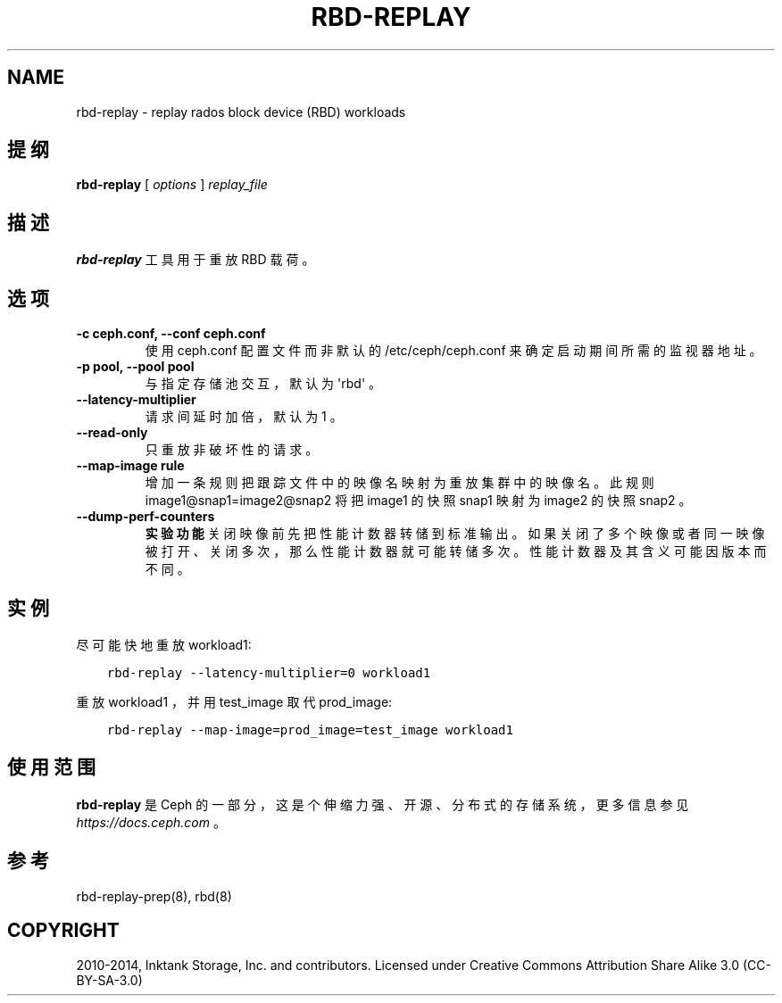 .\" Man page generated from reStructuredText.
.
.TH "RBD-REPLAY" "8" "Jan 23, 2022" "dev" "Ceph"
.SH NAME
rbd-replay \- replay rados block device (RBD) workloads
.
.nr rst2man-indent-level 0
.
.de1 rstReportMargin
\\$1 \\n[an-margin]
level \\n[rst2man-indent-level]
level margin: \\n[rst2man-indent\\n[rst2man-indent-level]]
-
\\n[rst2man-indent0]
\\n[rst2man-indent1]
\\n[rst2man-indent2]
..
.de1 INDENT
.\" .rstReportMargin pre:
. RS \\$1
. nr rst2man-indent\\n[rst2man-indent-level] \\n[an-margin]
. nr rst2man-indent-level +1
.\" .rstReportMargin post:
..
.de UNINDENT
. RE
.\" indent \\n[an-margin]
.\" old: \\n[rst2man-indent\\n[rst2man-indent-level]]
.nr rst2man-indent-level -1
.\" new: \\n[rst2man-indent\\n[rst2man-indent-level]]
.in \\n[rst2man-indent\\n[rst2man-indent-level]]u
..
.SH 提纲
.nf
\fBrbd\-replay\fP [ \fIoptions\fP ] \fIreplay_file\fP
.fi
.sp
.SH 描述
.sp
\fBrbd\-replay\fP 工具用于重放 RBD 载荷。
.SH 选项
.INDENT 0.0
.TP
.B \-c ceph.conf, \-\-conf ceph.conf
使用 ceph.conf 配置文件而非默认的 /etc/ceph/ceph.conf 来确定启动期间所需的监视器地址。
.UNINDENT
.INDENT 0.0
.TP
.B \-p pool, \-\-pool pool
与指定存储池交互，默认为 \(aqrbd\(aq 。
.UNINDENT
.INDENT 0.0
.TP
.B \-\-latency\-multiplier
请求间延时加倍，默认为 1 。
.UNINDENT
.INDENT 0.0
.TP
.B \-\-read\-only
只重放非破坏性的请求。
.UNINDENT
.INDENT 0.0
.TP
.B \-\-map\-image rule
增加一条规则把跟踪文件中的映像名映射为重放集群中的映像名。此规则 image1@snap1=image2@snap2 将把 image1 的快照 snap1 映射为 image2 的快照 snap2 。
.UNINDENT
.INDENT 0.0
.TP
.B \-\-dump\-perf\-counters
\fB实验功能\fP
关闭映像前先把性能计数器转储到标准输出。如果关闭了多个映像或者同一映像被打开、关闭多次，那么性能计数器就可能转储多次。性能计数器及其含义可能因版本而不同。
.UNINDENT
.SH 实例
.sp
尽可能快地重放 workload1:
.INDENT 0.0
.INDENT 3.5
.sp
.nf
.ft C
rbd\-replay \-\-latency\-multiplier=0 workload1
.ft P
.fi
.UNINDENT
.UNINDENT
.sp
重放 workload1 ，并用 test_image 取代 prod_image:
.INDENT 0.0
.INDENT 3.5
.sp
.nf
.ft C
rbd\-replay \-\-map\-image=prod_image=test_image workload1
.ft P
.fi
.UNINDENT
.UNINDENT
.SH 使用范围
.sp
\fBrbd\-replay\fP 是 Ceph 的一部分，这是个伸缩力强、开源、分布式的存储系统，更多信息参见 \fI\%https://docs.ceph.com\fP 。
.SH 参考
.sp
rbd\-replay\-prep(8),
rbd(8)
.SH COPYRIGHT
2010-2014, Inktank Storage, Inc. and contributors. Licensed under Creative Commons Attribution Share Alike 3.0 (CC-BY-SA-3.0)
.\" Generated by docutils manpage writer.
.
